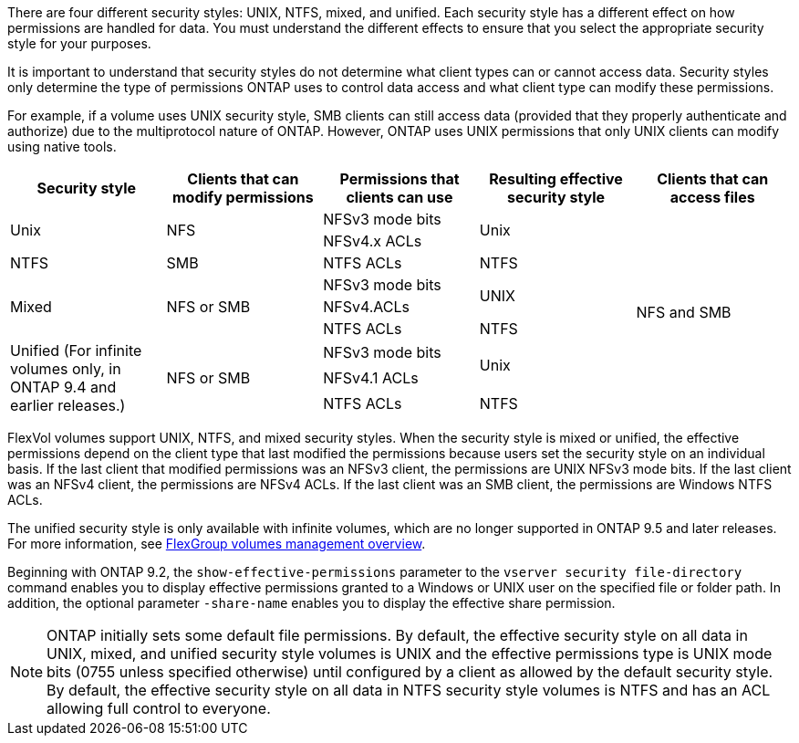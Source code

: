 [.lead]
There are four different security styles: UNIX, NTFS, mixed, and unified. Each security style has a different effect on how permissions are handled for data. You must understand the different effects to ensure that you select the appropriate security style for your purposes.

It is important to understand that security styles do not determine what client types can or cannot access data. Security styles only determine the type of permissions ONTAP uses to control data access and what client type can modify these permissions.

For example, if a volume uses UNIX security style, SMB clients can still access data (provided that they properly authenticate and authorize) due to the multiprotocol nature of ONTAP. However, ONTAP uses UNIX permissions that only UNIX clients can modify using native tools.
[cols="5*",options="header"]
|===
| Security style| Clients that can modify permissions| Permissions that clients can use| Resulting effective security style| Clients that can access files
.2+|Unix
.2+|NFS
|NFSv3 mode bits
.2+|Unix
.9+|NFS and SMB
|NFSv4.x ACLs
|NTFS
|SMB
|NTFS ACLs
|NTFS
.3+|Mixed
.3+| NFS or SMB
|NFSv3 mode bits
.2+| UNIX
|NFSv4.ACLs
|NTFS ACLs
|NTFS
.3+|Unified
(For infinite volumes only, in ONTAP 9.4 and earlier releases.)
.3+|NFS or SMB
|NFSv3 mode bits
.2+|Unix
|NFSv4.1 ACLs
|NTFS ACLs
|NTFS
|===
FlexVol volumes support UNIX, NTFS, and mixed security styles. When the security style is mixed or unified, the effective permissions depend on the client type that last modified the permissions because users set the security style on an individual basis. If the last client that modified permissions was an NFSv3 client, the permissions are UNIX NFSv3 mode bits. If the last client was an NFSv4 client, the permissions are NFSv4 ACLs. If the last client was an SMB client, the permissions are Windows NTFS ACLs.

The unified security style is only available with infinite volumes, which are no longer supported in ONTAP 9.5 and later releases. For more information, see xref:../flexgroup/index.html[FlexGroup volumes management overview].

Beginning with ONTAP 9.2, the `show-effective-permissions` parameter to the `vserver security file-directory` command enables you to display effective permissions granted to a Windows or UNIX user on the specified file or folder path. In addition, the optional parameter `-share-name` enables you to display the effective share permission.

[NOTE]
====
ONTAP initially sets some default file permissions. By default, the effective security style on all data in UNIX, mixed, and unified security style volumes is UNIX and the effective permissions type is UNIX mode bits (0755 unless specified otherwise) until configured by a client as allowed by the default security style. By default, the effective security style on all data in NTFS security style volumes is NTFS and has an ACL allowing full control to everyone.
====

//2024-5-22 ontapdoc-2000
//2021-12-09, BURT 1443623